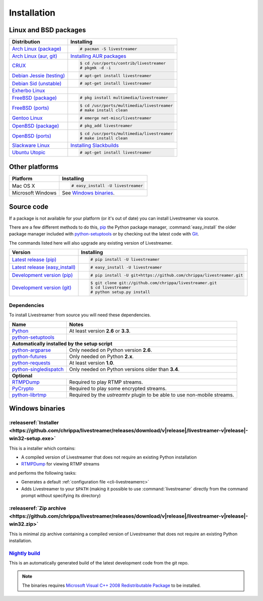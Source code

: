 .. _install:

Installation
============

Linux and BSD packages
----------------------

==================================== ===========================================
Distribution                         Installing
==================================== ===========================================
`Arch Linux (package)`_              .. code-block:: console

                                        # pacman -S livestreamer
`Arch Linux (aur, git)`_             `Installing AUR packages`_
`CRUX`_                              .. code-block:: console

                                        $ cd /usr/ports/contrib/livestreamer
                                        # pkgmk -d -i
`Debian Jessie (testing)`_           .. code-block:: console

                                        # apt-get install livestreamer
`Debian Sid (unstable)`_             .. code-block:: console

                                        # apt-get install livestreamer
`Exherbo Linux`_
`FreeBSD (package)`_                 .. code-block:: console

                                        # pkg install multimedia/livestreamer
`FreeBSD (ports)`_                   .. code-block:: console

                                        $ cd /usr/ports/multimedia/livestreamer
                                        # make install clean
`Gentoo Linux`_                      .. code-block:: console

                                        # emerge net-misc/livestreamer
`OpenBSD (package)`_                 .. code-block:: console

                                        # pkg_add livestreamer
`OpenBSD (ports)`_                   .. code-block:: console

                                        $ cd /usr/ports/multimedia/livestreamer
                                        # make install clean
`Slackware Linux`_                   `Installing Slackbuilds`_
`Ubuntu Utopic`_                     .. code-block:: console

                                        # apt-get install livestreamer
==================================== ===========================================

.. _Arch Linux (package): https://archlinux.org/packages/?q=livestreamer
.. _Arch Linux (aur, git): https://aur.archlinux.org/packages/livestreamer-git/
.. _CRUX: http://crux.nu/portdb/?a=search&q=livestreamer
.. _Debian Jessie (testing): https://packages.debian.org/jessie/livestreamer
.. _Debian Sid (unstable): https://packages.debian.org/sid/livestreamer
.. _Exherbo Linux: http://git.exherbo.org/summer/packages/media/livestreamer/index.html
.. _FreeBSD (package): http://www.freshports.org/multimedia/livestreamer
.. _FreeBSD (ports): http://www.freshports.org/multimedia/livestreamer
.. _Gentoo Linux: https://packages.gentoo.org/package/net-misc/livestreamer
.. _OpenBSD (package): http://openports.se/multimedia/livestreamer
.. _OpenBSD (ports): http://openports.se/multimedia/livestreamer
.. _Slackware Linux: http://slackbuilds.org/result/?search=livestreamer
.. _Ubuntu Utopic: http://packages.ubuntu.com/utopic/livestreamer

.. _Installing AUR packages: https://wiki.archlinux.org/index.php/Arch_User_Repository#Installing_packages
.. _Installing Slackbuilds: http://slackbuilds.org/howto/

Other platforms
---------------

==================================== ===========================================
Platform                             Installing
==================================== ===========================================
Mac OS X                             .. code-block:: console

                                        # easy_install -U livestreamer
Microsoft Windows                    See `Windows binaries`_.
==================================== ===========================================


Source code
-----------

If a package is not available for your platform (or it's out of date) you
can install Livestreamer via source.

There are a few different methods to do this,
`pip <http://pip.readthedocs.org/en/latest/installing.html>`_ the Python package
manager, :command:`easy_install` the older package manager included with
`python-setuptools`_ or by checking out the latest code with
`Git <http://git-scm.com/downloads>`_.

The commands listed here will also upgrade any existing version of Livestreamer.

==================================== ===========================================
Version                              Installing
==================================== ===========================================
`Latest release (pip)`_              .. code-block:: console

                                        # pip install -U livestreamer
`Latest release (easy_install)`_     .. code-block:: console

                                        # easy_install -U livestreamer
`Development version (pip)`_         .. code-block:: console

                                        # pip install -U git+https://github.com/chrippa/livestreamer.git

`Development version (git)`_         .. code-block:: console

                                        $ git clone git://github.com/chrippa/livestreamer.git
                                        $ cd livestreamer
                                        # python setup.py install
==================================== ===========================================

.. _Latest release (pip): https://pypi.python.org/pypi/livestreamer
.. _Latest release (easy_install): https://pypi.python.org/pypi/livestreamer
.. _Development version (pip): https://github.com/chrippa/livestreamer
.. _Development version (git): https://github.com/chrippa/livestreamer

Dependencies
^^^^^^^^^^^^

To install Livestreamer from source you will need these dependencies.

==================================== ===========================================
Name                                 Notes
==================================== ===========================================
`Python`_                            At least version **2.6** or **3.3**.
`python-setuptools`_

**Automatically installed by the setup script**
--------------------------------------------------------------------------------
`python-argparse`_                   Only needed on Python version **2.6**.
`python-futures`_                    Only needed on Python **2.x**.
`python-requests`_                   At least version **1.0**.
`python-singledispatch`_             Only needed on Python versions older than **3.4**.

**Optional**
--------------------------------------------------------------------------------
`RTMPDump`_                          Required to play RTMP streams.
`PyCrypto`_                          Required to play some encrypted streams.
`python-librtmp`_                    Required by the *ustreamtv* plugin to be
                                     able to use non-mobile streams.
==================================== ===========================================

.. _Python: http://python.org/
.. _python-setuptools: http://pypi.python.org/pypi/setuptools
.. _python-argparse: http://pypi.python.org/pypi/argparse
.. _python-futures: http://pypi.python.org/pypi/futures
.. _python-requests: http://python-requests.org/
.. _python-singledispatch: http://pypi.python.org/pypi/singledispatch
.. _RTMPDump: http://rtmpdump.mplayerhq.hu/
.. _PyCrypto: https://www.dlitz.net/software/pycrypto/
.. _python-librtmp: https://github.com/chrippa/python-librtmp


Windows binaries
----------------

:releaseref:`Installer <https://github.com/chrippa/livestreamer/releases/download/v|release|/livestreamer-v|release|-win32-setup.exe>`
^^^^^^^^^^^^^^^^^^^^^^

This is a installer which contains:

- A compiled version of Livestreamer that does not require an existing Python
  installation
- `RTMPDump`_ for viewing RTMP streams

and performs the following tasks:

- Generates a default :ref:`configuration file <cli-livestreamerrc>`
- Adds Livestreamer to your ``$PATH`` (making it possible to use
  :command:`livestreamer` directly from the command prompt without specifying
  its directory)

:releaseref:`Zip archive <https://github.com/chrippa/livestreamer/releases/download/v|release|/livestreamer-v|release|-win32.zip>`
^^^^^^^^^^^^^^^^^^^^^^^^

This is minimal zip archive containing a compiled version of Livestreamer that
does not require an existing Python installation.

`Nightly build`_
^^^^^^^^^^^^^^^^

This is an automatically generated build of the latest development code
from the git repo.

.. _Nightly build: http://livestreamer-builds.s3.amazonaws.com/livestreamer-latest-win32.zip


.. note::

    The binaries requires `Microsoft Visual C++ 2008 Redistributable
    Package <http://www.microsoft.com/en-us/download/details.aspx?id=29>`_ to
    be installed.


